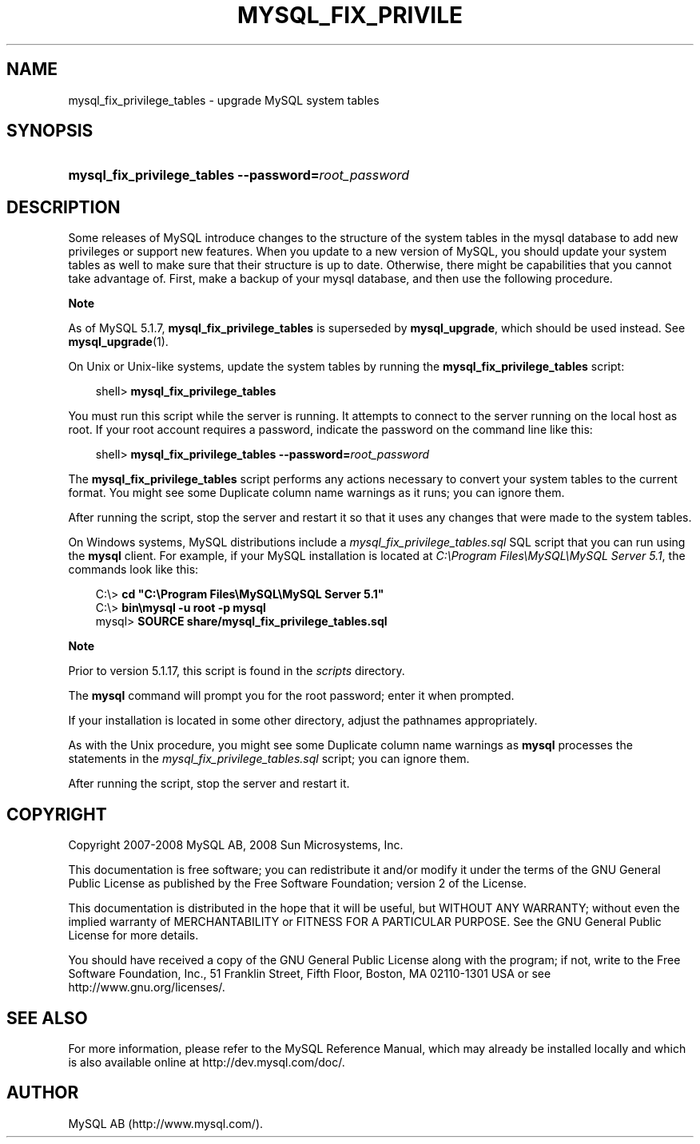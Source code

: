 .\"     Title: \fBmysql_fix_privilege_tables\fR
.\"    Author: 
.\" Generator: DocBook XSL Stylesheets v1.70.1 <http://docbook.sf.net/>
.\"      Date: 11/14/2008
.\"    Manual: MySQL Database System
.\"    Source: MySQL 5.1
.\"
.TH "\fBMYSQL_FIX_PRIVILE" "1" "11/14/2008" "MySQL 5.1" "MySQL Database System"
.\" disable hyphenation
.nh
.\" disable justification (adjust text to left margin only)
.ad l
.SH "NAME"
mysql_fix_privilege_tables \- upgrade MySQL system tables
.SH "SYNOPSIS"
.HP 52
\fBmysql_fix_privilege_tables \-\-password=\fR\fB\fIroot_password\fR\fR
.SH "DESCRIPTION"
.PP
Some releases of MySQL introduce changes to the structure of the system tables in the
mysql
database to add new privileges or support new features. When you update to a new version of MySQL, you should update your system tables as well to make sure that their structure is up to date. Otherwise, there might be capabilities that you cannot take advantage of. First, make a backup of your
mysql
database, and then use the following procedure.
.sp
.it 1 an-trap
.nr an-no-space-flag 1
.nr an-break-flag 1
.br
\fBNote\fR
.PP
As of MySQL 5.1.7,
\fBmysql_fix_privilege_tables\fR
is superseded by
\fBmysql_upgrade\fR, which should be used instead. See
\fBmysql_upgrade\fR(1).
.PP
On Unix or Unix\-like systems, update the system tables by running the
\fBmysql_fix_privilege_tables\fR
script:
.sp
.RS 3n
.nf
shell> \fBmysql_fix_privilege_tables\fR
.fi
.RE
.PP
You must run this script while the server is running. It attempts to connect to the server running on the local host as
root. If your
root
account requires a password, indicate the password on the command line like this:
.sp
.RS 3n
.nf
shell> \fBmysql_fix_privilege_tables \-\-password=\fR\fB\fIroot_password\fR\fR
.fi
.RE
.PP
The
\fBmysql_fix_privilege_tables\fR
script performs any actions necessary to convert your system tables to the current format. You might see some
Duplicate column name
warnings as it runs; you can ignore them.
.PP
After running the script, stop the server and restart it so that it uses any changes that were made to the system tables.
.PP
On Windows systems, MySQL distributions include a
\fImysql_fix_privilege_tables.sql\fR
SQL script that you can run using the
\fBmysql\fR
client. For example, if your MySQL installation is located at
\fIC:\\Program Files\\MySQL\\MySQL Server 5.1\fR, the commands look like this:
.sp
.RS 3n
.nf
C:\\> \fBcd "C:\\Program Files\\MySQL\\MySQL Server 5.1"\fR
C:\\> \fBbin\\mysql \-u root \-p mysql\fR
mysql> \fBSOURCE share/mysql_fix_privilege_tables.sql\fR
.fi
.RE
.sp
.it 1 an-trap
.nr an-no-space-flag 1
.nr an-break-flag 1
.br
\fBNote\fR
.PP
Prior to version 5.1.17, this script is found in the
\fIscripts\fR
directory.
.PP
The
\fBmysql\fR
command will prompt you for the
root
password; enter it when prompted.
.PP
If your installation is located in some other directory, adjust the pathnames appropriately.
.PP
As with the Unix procedure, you might see some
Duplicate column name
warnings as
\fBmysql\fR
processes the statements in the
\fImysql_fix_privilege_tables.sql\fR
script; you can ignore them.
.PP
After running the script, stop the server and restart it.
.SH "COPYRIGHT"
.PP
Copyright 2007\-2008 MySQL AB, 2008 Sun Microsystems, Inc.
.PP
This documentation is free software; you can redistribute it and/or modify it under the terms of the GNU General Public License as published by the Free Software Foundation; version 2 of the License.
.PP
This documentation is distributed in the hope that it will be useful, but WITHOUT ANY WARRANTY; without even the implied warranty of MERCHANTABILITY or FITNESS FOR A PARTICULAR PURPOSE. See the GNU General Public License for more details.
.PP
You should have received a copy of the GNU General Public License along with the program; if not, write to the Free Software Foundation, Inc., 51 Franklin Street, Fifth Floor, Boston, MA 02110\-1301 USA or see http://www.gnu.org/licenses/.
.SH "SEE ALSO"
For more information, please refer to the MySQL Reference Manual,
which may already be installed locally and which is also available
online at http://dev.mysql.com/doc/.
.SH AUTHOR
MySQL AB (http://www.mysql.com/).
